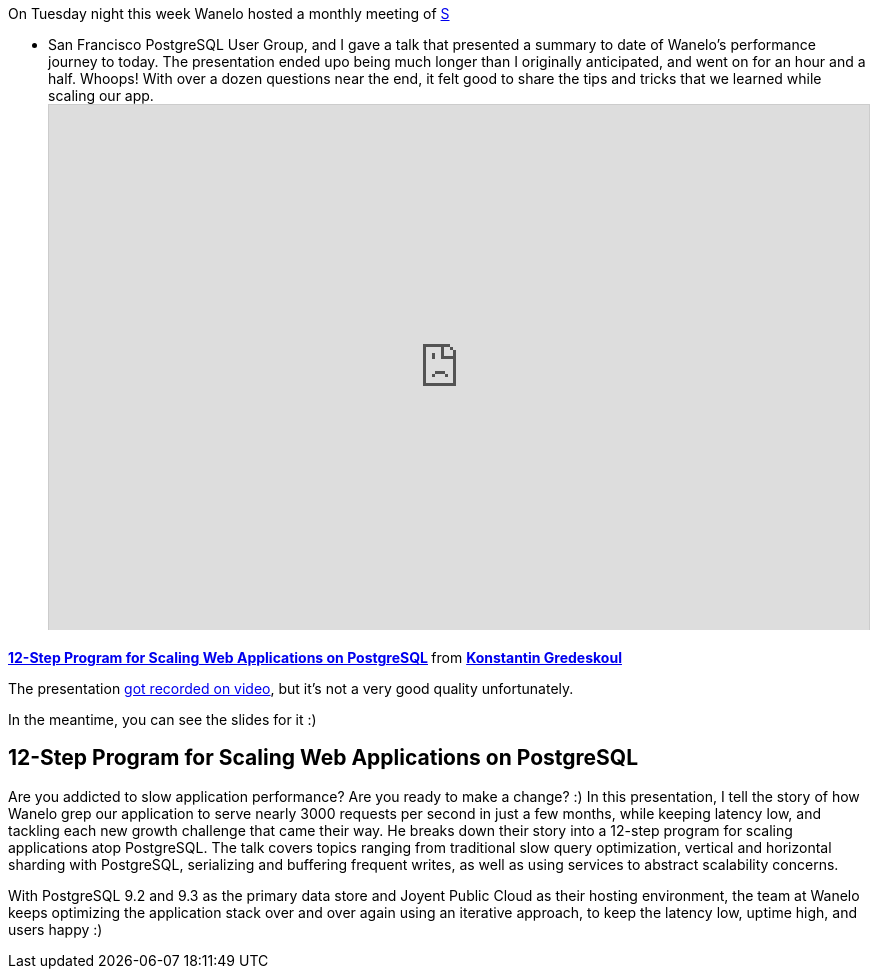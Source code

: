 :page-title: "Twelve Step Program For Scaling Web Applications On PostgreSQL"
:page-liquid:
:page-author_id: 1
:page-categories: ["programming", "databases"]
:page-comments: true
:page-excerpt: In this exciting and informative talk, presented at PgConf Silicon Valley 2015, Konstantin cut through the theory to deliver a clear set of practical solutions for scaling applications atop PostgreSQL, eventually supporting millions of active users, tens of thousands concurrently, and with the application stack that responds to requests with a 100ms average. He will share how his team solved one of the biggest challenges they faced: effectively storing and retrieving over 3B rows of 'saves' (a Wanelo equivalent of Instagram's likes or Pinterest's pins), all in PostgreSQL, with highly concurrent random access.
:page-layout: post
:page-post_image: /assets/images/posts/postgres/postgresql-cover.jpg
:page-tags: ["postgresql", "scalability", "performance"]
:page-asciidoc_toc: true


On Tuesday night this week Wanelo hosted a monthly meeting of http://meetup.com/postgresql-1/[S]

* San Francisco PostgreSQL User Group, and I gave a talk that presented a summary
to date of Wanelo's performance journey to today. The
presentation ended upo being much longer than I originally anticipated, and went on for an hour and a half. Whoops!
With over a dozen questions near the end, it felt good to share the tips and tricks that we learned while scaling our app.+++<iframe src="http://www.slideshare.net/slideshow/embed_code/32478281?rel=0" width="825" height="525" frameborder="0" marginwidth="0" marginheight="0" scrolling="no" style="border:1px solid #CCC; border-width:1px 1px 0; margin-bottom:5px; max-width: 100%;" allowfullscreen="">++++++</iframe>+++

+++<strong>++++++<a href="https://www.slideshare.net/kigster/12step-program-for-scaling-web-applications-on-postgresql" title="12-Step Program for Scaling Web Applications on PostgreSQL" target="blank">+++12-Step
  Program for Scaling Web Applications on PostgreSQL+++</a>+++ +++</strong>+++ from *http://www.slideshare.net/kigster[Konstantin Gredeskoul]*

The presentation https://www.youtube.com/watch?v=zsDKaSlzbco[got recorded on video],
but it's not a very good quality unfortunately.

In the meantime, you can see the slides for it :)

== 12-Step Program for Scaling Web Applications on PostgreSQL

Are you addicted to slow application performance? Are you ready to make a change? :)
In this presentation, I tell the story of how Wanelo grep our application to serve nearly 3000 requests per second in just a few months, while keeping latency low, and tackling each new growth challenge that came their way. He breaks down their story into a 12-step program for scaling applications atop PostgreSQL. The talk covers topics ranging from traditional slow query optimization, vertical and horizontal sharding with PostgreSQL, serializing and buffering frequent writes, as well as using services to abstract scalability concerns.

With PostgreSQL 9.2 and 9.3 as the primary data store and Joyent Public Cloud as their
hosting environment, the team at Wanelo keeps optimizing the application stack over and
over again using an iterative approach, to keep the latency low, uptime high, and users happy :)
